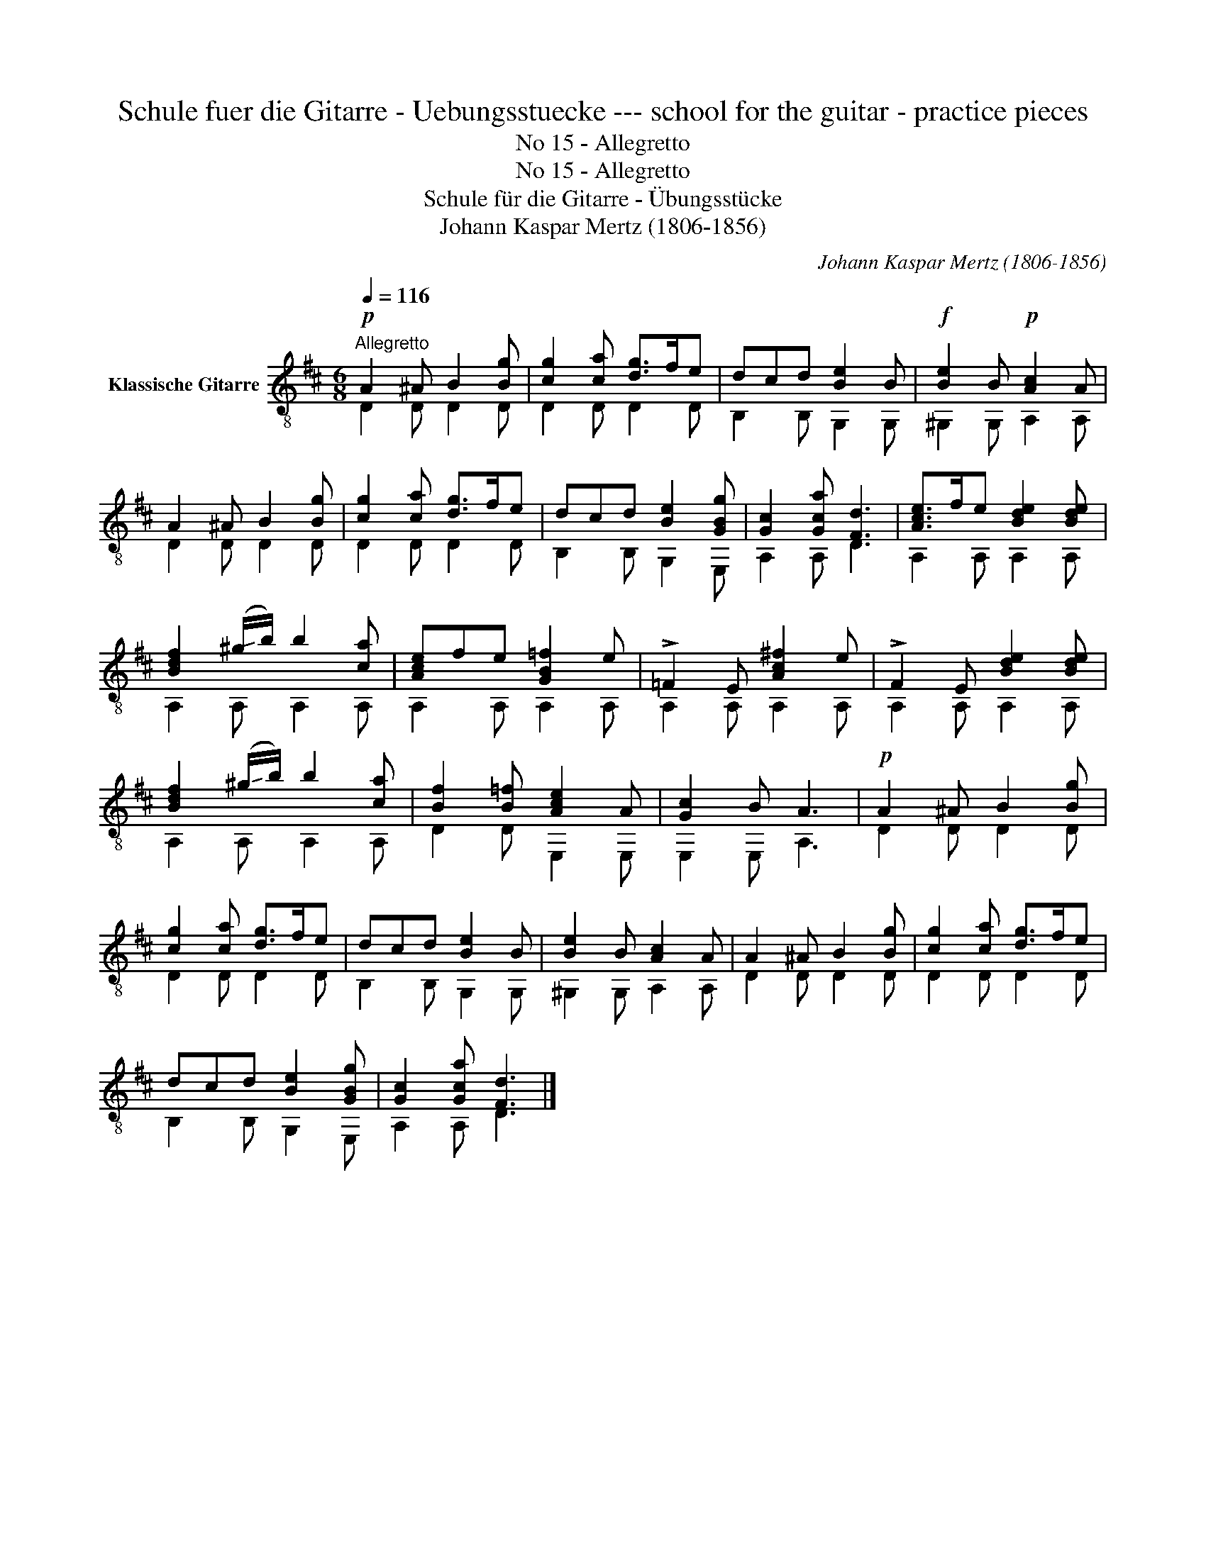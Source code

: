 X:1
T:Schule fuer die Gitarre - Uebungsstuecke --- school for the guitar - practice pieces
T:No 15 - Allegretto
T:No 15 - Allegretto
T:Schule für die Gitarre - Übungsstücke
T:Johann Kaspar Mertz (1806-1856)
T:		
C:Johann Kaspar Mertz (1806-1856)
Z:
%%score ( 1 2 )
L:1/8
Q:1/4=116
M:6/8
K:D
V:1 treble-8 nm="Klassische Gitarre"
V:2 treble-8 
V:1
"^Allegretto"!p! A2 ^A B2 [Bg] | [cg]2 [ca] [dg]>fe | dcd [Be]2 B |!f! [Be]2 B!p! [Ac]2 A | %4
 A2 ^A B2 [Bg] | [cg]2 [ca] [dg]>fe | dcd [Be]2 [GBg] | [Gc]2 [Gca] [Fd]3 | [Ace]>fe [Bde]2 [Bde] | %9
 [Bdf]2 (!-(!^g/!-)!b/) b2 [ca] | [Ace]fe [GB=f]2 e | !>!=F2 E [Ac^f]2 e | !>!F2 E [Bde]2 [Bde] | %13
 [Bdf]2 (!-(!^g/!-)!b/) b2 [ca] | [Bf]2 [B=f] [Ace]2 A | [Gc]2 B A3 |!p! A2 ^A B2 [Bg] | %17
 [cg]2 [ca] [dg]>fe | dcd [Be]2 B | [Be]2 B [Ac]2 A | A2 ^A B2 [Bg] | [cg]2 [ca] [dg]>fe | %22
 dcd [Be]2 [GBg] | [Gc]2 [Gca] [Fd]3 |] %24
V:2
 D2 D D2 D | D2 D D2 D | B,2 B, G,2 G, | ^G,2 G, A,2 A, | D2 D D2 D | D2 D D2 D | B,2 B, G,2 E, | %7
 A,2 A, D3 | A,2 A, A,2 A, | A,2 A, A,2 A, | A,2 A, A,2 A, | A,2 A, A,2 A, | A,2 A, A,2 A, | %13
 A,2 A, A,2 A, | D2 D E,2 E, | E,2 E, A,3 | D2 D D2 D | D2 D D2 D | B,2 B, G,2 G, | %19
 ^G,2 G, A,2 A, | D2 D D2 D | D2 D D2 D | B,2 B, G,2 E, | A,2 A, D3 |] %24

